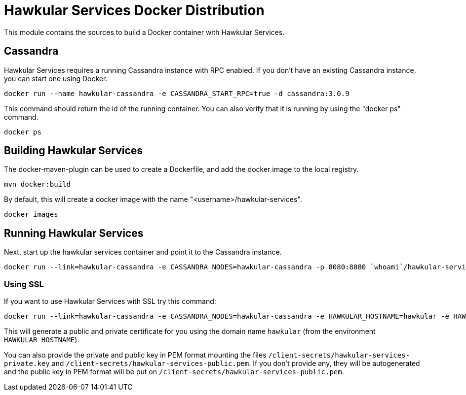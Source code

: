 = Hawkular Services Docker Distribution

ifdef::env-github[]
image:https://images.microbadger.com/badges/version/hawkular/hawkular-services.svg["Latest Released Version",link="https://microbadger.com/images/hawkular/hawkular-services"]
image:https://images.microbadger.com/badges/image/hawkular/hawkular-services.svg["Layers and Size Info",link="https://microbadger.com/images/hawkular/hawkular-services"]
endif::[]

This module contains the sources to build a Docker container with Hawkular Services.

== Cassandra

Hawkular Services requires a running Cassandra instance with RPC enabled.  If you don't have an existing
Cassandra instance, you can start one using Docker.

  docker run --name hawkular-cassandra -e CASSANDRA_START_RPC=true -d cassandra:3.0.9

This command should return the id of the running container.  You can also verify that it is running
by using the "docker ps" command.

  docker ps

== Building Hawkular Services

The docker-maven-plugin can be used to create a Dockerfile, and add the docker image to the local registry.

  mvn docker:build

By default, this will create a docker image with the name "<username>/hawkular-services".

  docker images

== Running Hawkular Services

Next, start up the hawkular services container and point it to the Cassandra instance.

  docker run --link=hawkular-cassandra -e CASSANDRA_NODES=hawkular-cassandra -p 8080:8080 `whoami`/hawkular-services

=== Using SSL

If you want to use Hawkular Services with SSL try this command:

  docker run --link=hawkular-cassandra -e CASSANDRA_NODES=hawkular-cassandra -e HAWKULAR_HOSTNAME=hawkular -e HAWKULAR_USE_SSL=true -p 8443:8443 `whoami`/hawkular-services

This will generate a public and private certificate for you using the domain name `hawkular`
(from the environment `HAWKULAR_HOSTNAME`).

You can also provide the private and public key in PEM format mounting the files `/client-secrets/hawkular-services-private.key`
and `/client-secrets/hawkular-services-public.pem`. If you don't provide any, they will be autogenerated and the
public key in PEM format will be put on `/client-secrets/hawkular-services-public.pem`.
